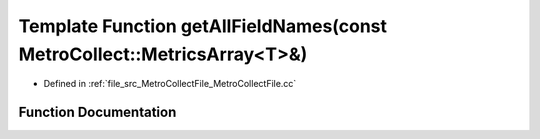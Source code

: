 .. _exhale_function_MetroCollectFile_8cc_1a75861738bdd8ac0ecfe2ad6dd5dcff5d:

Template Function getAllFieldNames(const MetroCollect::MetricsArray<T>&)
========================================================================

- Defined in :ref:`file_src_MetroCollectFile_MetroCollectFile.cc`


Function Documentation
----------------------


.. doxygenfunction:: getAllFieldNames(const MetroCollect::MetricsArray<T>&)
